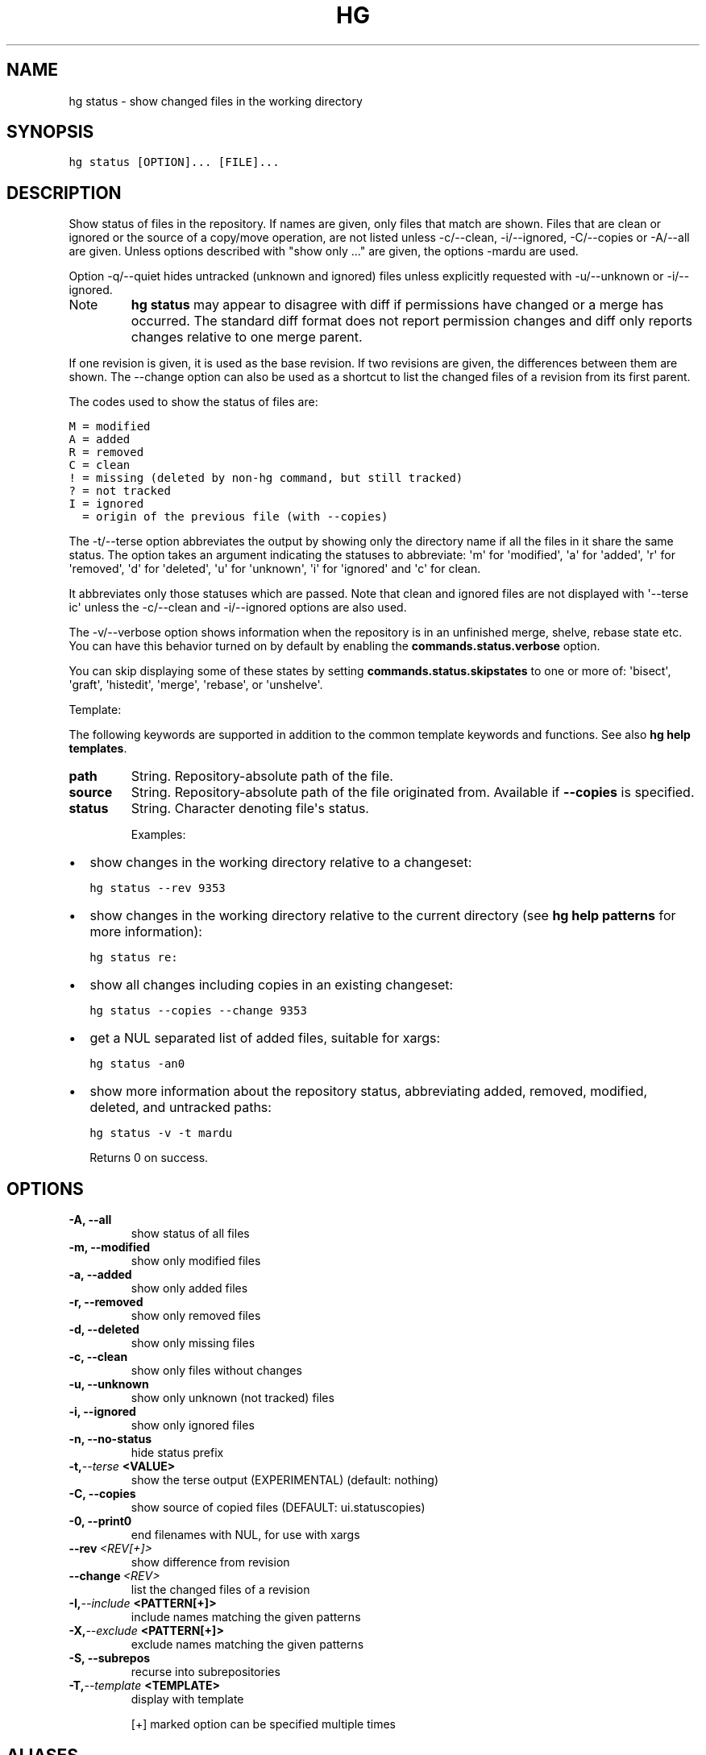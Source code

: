 .TH HG STATUS  "" "" ""
.SH NAME
hg status \- show changed files in the working directory
.\" Man page generated from reStructuredText.
.
.SH SYNOPSIS
.sp
.nf
.ft C
hg status [OPTION]... [FILE]...
.ft P
.fi
.SH DESCRIPTION
.sp
Show status of files in the repository. If names are given, only
files that match are shown. Files that are clean or ignored or
the source of a copy/move operation, are not listed unless
\-c/\-\-clean, \-i/\-\-ignored, \-C/\-\-copies or \-A/\-\-all are given.
Unless options described with "show only ..." are given, the
options \-mardu are used.
.sp
Option \-q/\-\-quiet hides untracked (unknown and ignored) files
unless explicitly requested with \-u/\-\-unknown or \-i/\-\-ignored.
.IP Note
.
\%\fBhg status\fP\: may appear to disagree with diff if permissions have
changed or a merge has occurred. The standard diff format does
not report permission changes and diff only reports changes
relative to one merge parent.
.RE
.sp
If one revision is given, it is used as the base revision.
If two revisions are given, the differences between them are
shown. The \-\-change option can also be used as a shortcut to list
the changed files of a revision from its first parent.
.sp
The codes used to show the status of files are:
.sp
.nf
.ft C
M = modified
A = added
R = removed
C = clean
! = missing (deleted by non\-hg command, but still tracked)
? = not tracked
I = ignored
  = origin of the previous file (with \-\-copies)
.ft P
.fi
.sp
The \-t/\-\-terse option abbreviates the output by showing only the directory
name if all the files in it share the same status. The option takes an
argument indicating the statuses to abbreviate: \(aqm\(aq for \(aqmodified\(aq, \(aqa\(aq
for \(aqadded\(aq, \(aqr\(aq for \(aqremoved\(aq, \(aqd\(aq for \(aqdeleted\(aq, \(aqu\(aq for \(aqunknown\(aq, \(aqi\(aq
for \(aqignored\(aq and \(aqc\(aq for clean.
.sp
It abbreviates only those statuses which are passed. Note that clean and
ignored files are not displayed with \(aq\-\-terse ic\(aq unless the \-c/\-\-clean
and \-i/\-\-ignored options are also used.
.sp
The \-v/\-\-verbose option shows information when the repository is in an
unfinished merge, shelve, rebase state etc. You can have this behavior
turned on by default by enabling the \fBcommands.status.verbose\fP option.
.sp
You can skip displaying some of these states by setting
\fBcommands.status.skipstates\fP to one or more of: \(aqbisect\(aq, \(aqgraft\(aq,
\(aqhistedit\(aq, \(aqmerge\(aq, \(aqrebase\(aq, or \(aqunshelve\(aq.
.sp
Template:
.sp
The following keywords are supported in addition to the common template
keywords and functions. See also \%\fBhg help templates\fP\:.
.INDENT 0.0
.TP
.B path
.
String. Repository\-absolute path of the file.
.TP
.B source
.
String. Repository\-absolute path of the file originated from.
Available if \fB\-\-copies\fP is specified.
.TP
.B status
.
String. Character denoting file\(aqs status.
.UNINDENT
.sp
Examples:
.INDENT 0.0
.IP \(bu 2
.
show changes in the working directory relative to a
changeset:
.sp
.nf
.ft C
hg status \-\-rev 9353
.ft P
.fi
.IP \(bu 2
.
show changes in the working directory relative to the
current directory (see \%\fBhg help patterns\fP\: for more information):
.sp
.nf
.ft C
hg status re:
.ft P
.fi
.IP \(bu 2
.
show all changes including copies in an existing changeset:
.sp
.nf
.ft C
hg status \-\-copies \-\-change 9353
.ft P
.fi
.IP \(bu 2
.
get a NUL separated list of added files, suitable for xargs:
.sp
.nf
.ft C
hg status \-an0
.ft P
.fi
.IP \(bu 2
.
show more information about the repository status, abbreviating
added, removed, modified, deleted, and untracked paths:
.sp
.nf
.ft C
hg status \-v \-t mardu
.ft P
.fi
.UNINDENT
.sp
Returns 0 on success.
.SH OPTIONS
.INDENT 0.0
.TP
.B \-A,  \-\-all
.
show status of all files
.TP
.B \-m,  \-\-modified
.
show only modified files
.TP
.B \-a,  \-\-added
.
show only added files
.TP
.B \-r,  \-\-removed
.
show only removed files
.TP
.B \-d,  \-\-deleted
.
show only missing files
.TP
.B \-c,  \-\-clean
.
show only files without changes
.TP
.B \-u,  \-\-unknown
.
show only unknown (not tracked) files
.TP
.B \-i,  \-\-ignored
.
show only ignored files
.TP
.B \-n,  \-\-no\-status
.
hide status prefix
.TP
.BI \-t,  \-\-terse \ <VALUE>
.
show the terse output (EXPERIMENTAL) (default: nothing)
.TP
.B \-C,  \-\-copies
.
show source of copied files (DEFAULT: ui.statuscopies)
.TP
.B \-0,  \-\-print0
.
end filenames with NUL, for use with xargs
.TP
.BI \-\-rev \ <REV[+]>
.
show difference from revision
.TP
.BI \-\-change \ <REV>
.
list the changed files of a revision
.TP
.BI \-I,  \-\-include \ <PATTERN[+]>
.
include names matching the given patterns
.TP
.BI \-X,  \-\-exclude \ <PATTERN[+]>
.
exclude names matching the given patterns
.TP
.B \-S,  \-\-subrepos
.
recurse into subrepositories
.TP
.BI \-T,  \-\-template \ <TEMPLATE>
.
display with template
.UNINDENT
.sp
[+] marked option can be specified multiple times
.SH ALIASES
.sp
.nf
.ft C
st
.ft P
.fi
.\" Generated by docutils manpage writer.
.\" 
.
